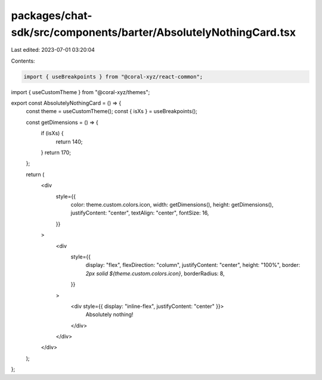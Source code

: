 packages/chat-sdk/src/components/barter/AbsolutelyNothingCard.tsx
=================================================================

Last edited: 2023-07-01 03:20:04

Contents:

.. code-block:: tsx

    import { useBreakpoints } from "@coral-xyz/react-common";
import { useCustomTheme } from "@coral-xyz/themes";

export const AbsolutelyNothingCard = () => {
  const theme = useCustomTheme();
  const { isXs } = useBreakpoints();

  const getDimensions = () => {
    if (isXs) {
      return 140;
    }
    return 170;
  };

  return (
    <div
      style={{
        color: theme.custom.colors.icon,
        width: getDimensions(),
        height: getDimensions(),
        justifyContent: "center",
        textAlign: "center",
        fontSize: 16,
      }}
    >
      <div
        style={{
          display: "flex",
          flexDirection: "column",
          justifyContent: "center",
          height: "100%",
          border: `2px solid ${theme.custom.colors.icon}`,
          borderRadius: 8,
        }}
      >
        <div style={{ display: "inline-flex", justifyContent: "center" }}>
          Absolutely nothing!
        </div>
      </div>
    </div>
  );
};


